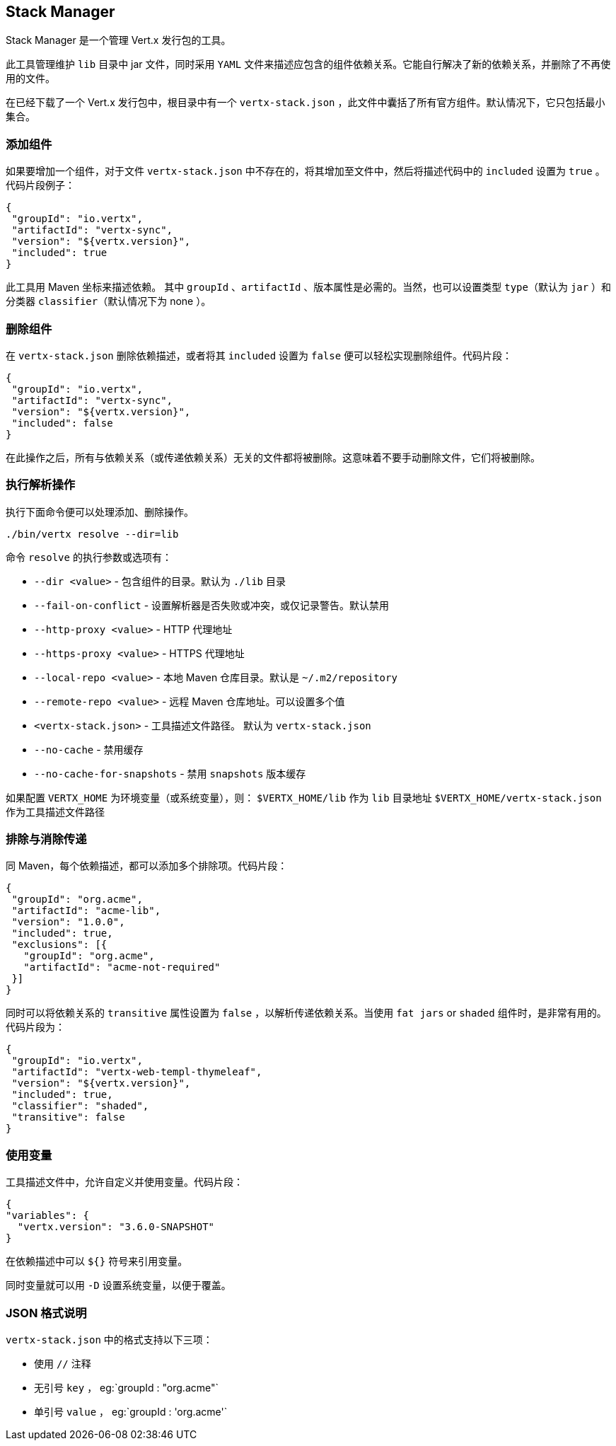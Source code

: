 == Stack Manager

Stack Manager 是一个管理 Vert.x 发行包的工具。

此工具管理维护 `lib` 目录中 jar 文件，同时采用 `YAML` 文件来描述应包含的组件依赖关系。它能自行解决了新的依赖关系，并删除了不再使用的文件。

在已经下载了一个 Vert.x 发行包中，根目录中有一个 `vertx-stack.json` ，此文件中囊括了所有官方组件。默认情况下，它只包括最小集合。

=== 添加组件

如果要增加一个组件，对于文件 `vertx-stack.json` 中不存在的，将其增加至文件中，然后将描述代码中的 `included` 设置为 `true` 。代码片段例子：

[source]
----
{
 "groupId": "io.vertx",
 "artifactId": "vertx-sync",
 "version": "${vertx.version}",
 "included": true
}
----

此工具用 Maven 坐标来描述依赖。 其中 `groupId` 、`artifactId` 、版本属性是必需的。当然，也可以设置类型 `type`（默认为 `jar` ）和分类器 `classifier`（默认情况下为 none ）。

=== 删除组件

在 `vertx-stack.json` 删除依赖描述，或者将其 `included` 设置为 `false` 便可以轻松实现删除组件。代码片段：

[source]
----
{
 "groupId": "io.vertx",
 "artifactId": "vertx-sync",
 "version": "${vertx.version}",
 "included": false
}
----

在此操作之后，所有与依赖关系（或传递依赖关系）无关的文件都将被删除。这意味着不要手动删除文件，它们将被删除。

=== 执行解析操作

执行下面命令便可以处理添加、删除操作。

[source]
----
./bin/vertx resolve --dir=lib
----

命令 `resolve` 的执行参数或选项有：

*  `--dir &lt;value&gt;` - 包含组件的目录。默认为 `./lib` 目录
*  `--fail-on-conflict`  - 设置解析器是否失败或冲突，或仅记录警告。默认禁用
* `--http-proxy &lt;value&gt;` - HTTP 代理地址
* `--https-proxy &lt;value&gt;` - HTTPS 代理地址
* `--local-repo &lt;value&gt;` - 本地 Maven 仓库目录。默认是 `~/.m2/repository`
* `--remote-repo &lt;value&gt;` -  远程 Maven 仓库地址。可以设置多个值
* `&lt;vertx-stack.json&gt;` - 工具描述文件路径。 默认为 `vertx-stack.json`
* `--no-cache` -  禁用缓存
* `--no-cache-for-snapshots` - 禁用 `snapshots` 版本缓存

如果配置 `VERTX_HOME` 为环境变量（或系统变量），则： `$VERTX_HOME/lib` 作为 `lib` 目录地址
`$VERTX_HOME/vertx-stack.json` 作为工具描述文件路径

=== 排除与消除传递

同 Maven，每个依赖描述，都可以添加多个排除项。代码片段：

[source]
----
{
 "groupId": "org.acme",
 "artifactId": "acme-lib",
 "version": "1.0.0",
 "included": true,
 "exclusions": [{
   "groupId": "org.acme",
   "artifactId": "acme-not-required"
 }]
}
----

同时可以将依赖关系的 `transitive` 属性设置为 `false` ，以解析传递依赖关系。当使用 `fat jars` or `shaded` 组件时，是非常有用的。代码片段为：

[source]
----
{
 "groupId": "io.vertx",
 "artifactId": "vertx-web-templ-thymeleaf",
 "version": "${vertx.version}",
 "included": true,
 "classifier": "shaded",
 "transitive": false
}
----

=== 使用变量

工具描述文件中，允许自定义并使用变量。代码片段：

[source]
----
{
"variables": {
  "vertx.version": "3.6.0-SNAPSHOT"
}
----

在依赖描述中可以 `${}` 符号来引用变量。

同时变量就可以用 `-D` 设置系统变量，以便于覆盖。

=== JSON 格式说明

`vertx-stack.json` 中的格式支持以下三项：

* 使用 `//` 注释
* 无引号 `key` ， eg:`groupId : "org.acme"`
* 单引号 `value` ， eg:`groupId : 'org.acme'`
